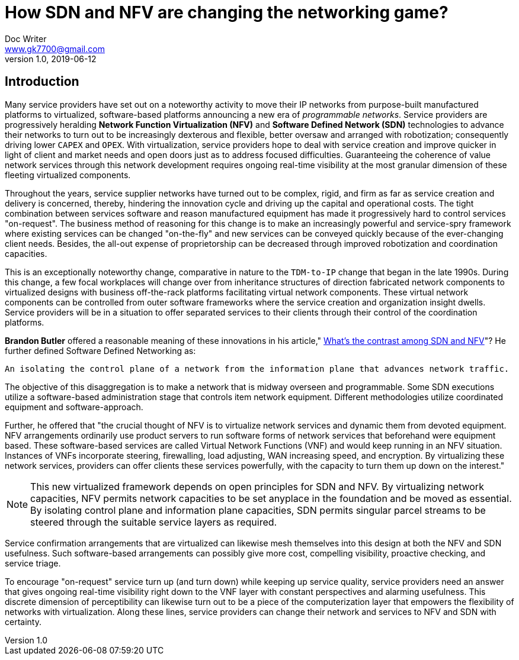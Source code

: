 = How SDN and NFV are changing the networking game?
Doc Writer <www.gk7700@gmail.com>
v 1.0, 2019-06-12
:homepage: https://gk7700.github.io/Technical_Assignment/ 

== Introduction  
Many service providers have set out on a noteworthy activity to move their IP networks from purpose-built manufactured platforms to virtualized, software-based platforms announcing a new era of _programmable networks_. Service providers are progressively heralding *Network Function Virtualization (NFV)* and *Software Defined Network (SDN)* technologies to advance their networks to turn out to be increasingly dexterous and flexible, better oversaw and arranged with robotization; consequently driving lower `CAPEX` and `OPEX`. With virtualization, service providers hope to deal with service creation and improve quicker in light of client and market needs and open doors just as to address focused difficulties. Guaranteeing the coherence of value network services through this network development requires ongoing real-time visibility at the most granular dimension of these fleeting virtualized components.  

Throughout the years, service supplier networks have turned out to be complex, rigid, and firm as far as service creation and delivery is concerned, thereby, hindering the innovation cycle and driving up the capital and operational costs. The tight combination between services software and reason manufactured equipment has made it progressively hard to control services "on-request". The business method of reasoning for this change is to make an increasingly powerful and service-spry framework where existing services can be changed "on-the-fly" and new services can be conveyed quickly because of the ever-changing client needs. Besides, the all-out expense of proprietorship can be decreased through improved robotization and coordination capacities. 

This is an exceptionally noteworthy change, comparative in nature to the `TDM-to-IP` change that began in the late 1990s. During this change, a few focal workplaces will change over from inheritance structures of direction fabricated network components to virtualized designs with business off-the-rack platforms facilitating virtual network components. These virtual network components can be controlled from outer software frameworks where the service creation and organization insight dwells. Service providers will be in a situation to offer separated services to their clients through their control of the coordination platforms. 

*Brandon Butler* offered a reasonable meaning of these innovations in his article," https://www.networkworld.com/article/3206709/what-s-the-difference-between-sdn-and-nfv.html[What's the contrast among SDN and NFV]"? He further defined Software Defined Networking as: 
....
An isolating the control plane of a network from the information plane that advances network traffic.
....
The objective of this disaggregation is to make a network that is midway overseen and programmable. Some SDN executions utilize a software-based administration stage that controls item network equipment. Different methodologies utilize coordinated equipment and software-approach.

Further, he offered that "the crucial thought of NFV is to virtualize network services and dynamic them from devoted equipment. NFV arrangements ordinarily use product servers to run software forms of network services that beforehand were equipment based. These software-based services are called Virtual Network Functions (VNF) and would keep running in an NFV situation. Instances of VNFs incorporate steering, firewalling, load adjusting, WAN increasing speed, and encryption. By virtualizing these network services, providers can offer clients these services powerfully, with the capacity to turn them up down on the interest." 

NOTE: This new virtualized framework depends on open principles for SDN and NFV. By virtualizing network capacities, NFV permits network capacities to be set anyplace in the foundation and be moved as essential. By isolating control plane and information plane capacities, SDN permits singular parcel streams to be steered through the suitable service layers as required. 

Service confirmation arrangements that are virtualized can likewise mesh themselves into this design at both the NFV and SDN usefulness. Such software-based arrangements can possibly give more cost, compelling visibility, proactive checking, and service triage. 

To encourage "on-request" service turn up (and turn down) while keeping up service quality, service providers need an answer that gives ongoing real-time visibility right down to the VNF layer with constant perspectives and alarming usefulness. This discrete dimension of perceptibility can likewise turn out to be a piece of the computerization layer that empowers the flexibility of networks with virtualization. Along these lines, service providers can change their network and services to NFV and SDN with certainty. 
